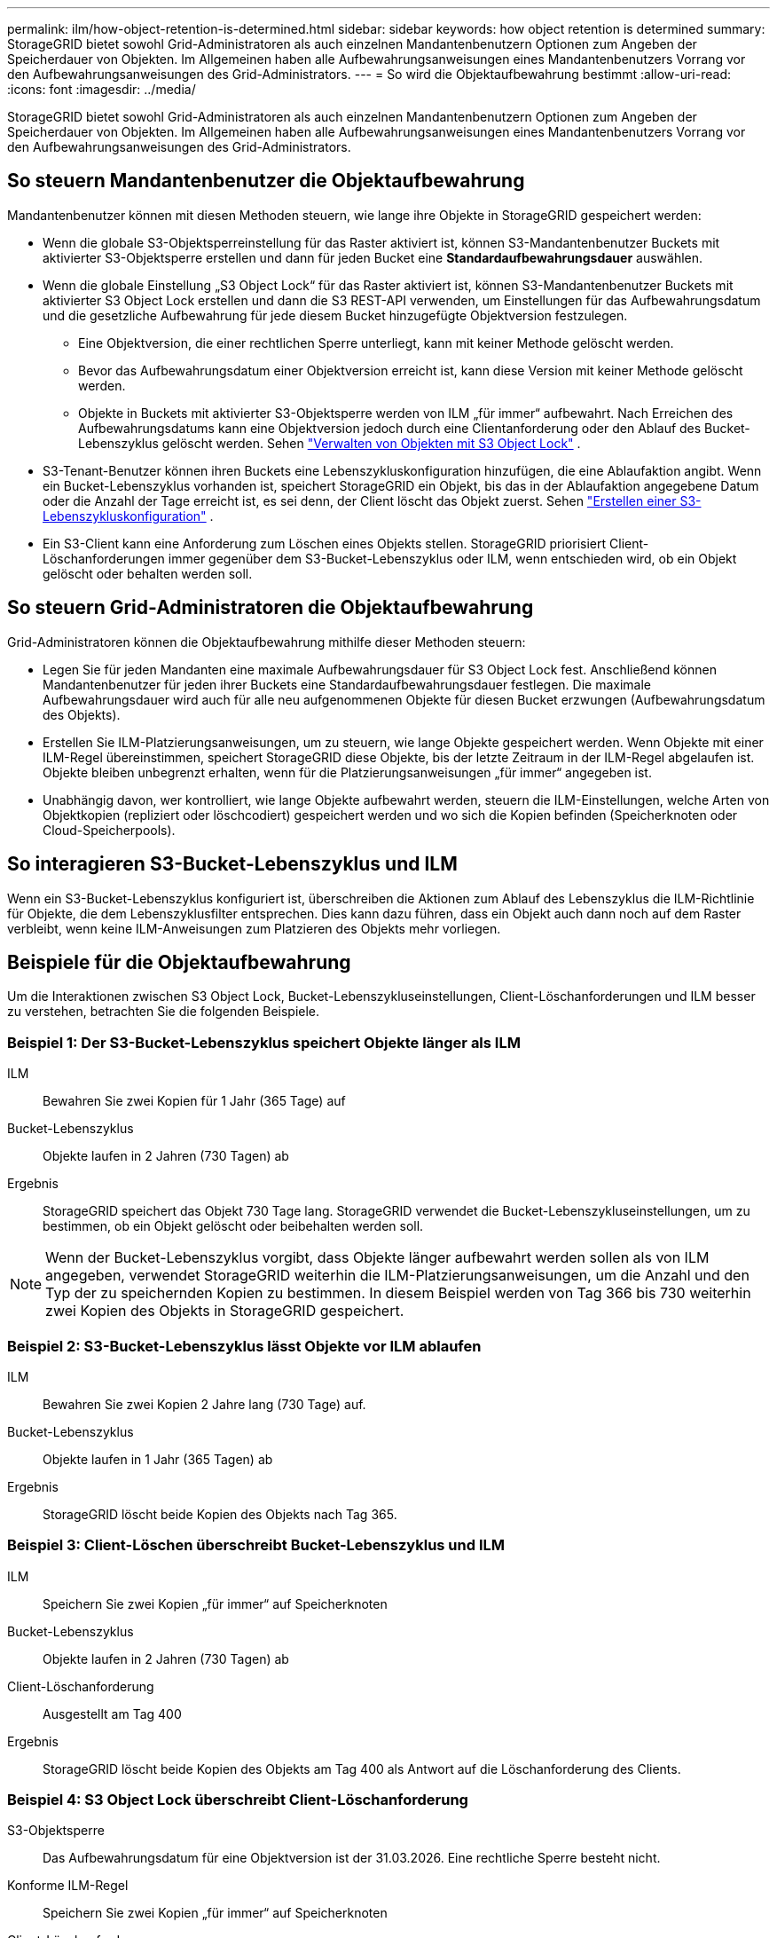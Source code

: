 ---
permalink: ilm/how-object-retention-is-determined.html 
sidebar: sidebar 
keywords: how object retention is determined 
summary: StorageGRID bietet sowohl Grid-Administratoren als auch einzelnen Mandantenbenutzern Optionen zum Angeben der Speicherdauer von Objekten.  Im Allgemeinen haben alle Aufbewahrungsanweisungen eines Mandantenbenutzers Vorrang vor den Aufbewahrungsanweisungen des Grid-Administrators. 
---
= So wird die Objektaufbewahrung bestimmt
:allow-uri-read: 
:icons: font
:imagesdir: ../media/


[role="lead"]
StorageGRID bietet sowohl Grid-Administratoren als auch einzelnen Mandantenbenutzern Optionen zum Angeben der Speicherdauer von Objekten.  Im Allgemeinen haben alle Aufbewahrungsanweisungen eines Mandantenbenutzers Vorrang vor den Aufbewahrungsanweisungen des Grid-Administrators.



== So steuern Mandantenbenutzer die Objektaufbewahrung

Mandantenbenutzer können mit diesen Methoden steuern, wie lange ihre Objekte in StorageGRID gespeichert werden:

* Wenn die globale S3-Objektsperreinstellung für das Raster aktiviert ist, können S3-Mandantenbenutzer Buckets mit aktivierter S3-Objektsperre erstellen und dann für jeden Bucket eine *Standardaufbewahrungsdauer* auswählen.
* Wenn die globale Einstellung „S3 Object Lock“ für das Raster aktiviert ist, können S3-Mandantenbenutzer Buckets mit aktivierter S3 Object Lock erstellen und dann die S3 REST-API verwenden, um Einstellungen für das Aufbewahrungsdatum und die gesetzliche Aufbewahrung für jede diesem Bucket hinzugefügte Objektversion festzulegen.
+
** Eine Objektversion, die einer rechtlichen Sperre unterliegt, kann mit keiner Methode gelöscht werden.
** Bevor das Aufbewahrungsdatum einer Objektversion erreicht ist, kann diese Version mit keiner Methode gelöscht werden.
** Objekte in Buckets mit aktivierter S3-Objektsperre werden von ILM „für immer“ aufbewahrt.  Nach Erreichen des Aufbewahrungsdatums kann eine Objektversion jedoch durch eine Clientanforderung oder den Ablauf des Bucket-Lebenszyklus gelöscht werden. Sehen link:managing-objects-with-s3-object-lock.html["Verwalten von Objekten mit S3 Object Lock"] .


* S3-Tenant-Benutzer können ihren Buckets eine Lebenszykluskonfiguration hinzufügen, die eine Ablaufaktion angibt.  Wenn ein Bucket-Lebenszyklus vorhanden ist, speichert StorageGRID ein Objekt, bis das in der Ablaufaktion angegebene Datum oder die Anzahl der Tage erreicht ist, es sei denn, der Client löscht das Objekt zuerst. Sehen link:../s3/create-s3-lifecycle-configuration.html["Erstellen einer S3-Lebenszykluskonfiguration"] .
* Ein S3-Client kann eine Anforderung zum Löschen eines Objekts stellen.  StorageGRID priorisiert Client-Löschanforderungen immer gegenüber dem S3-Bucket-Lebenszyklus oder ILM, wenn entschieden wird, ob ein Objekt gelöscht oder behalten werden soll.




== So steuern Grid-Administratoren die Objektaufbewahrung

Grid-Administratoren können die Objektaufbewahrung mithilfe dieser Methoden steuern:

* Legen Sie für jeden Mandanten eine maximale Aufbewahrungsdauer für S3 Object Lock fest.  Anschließend können Mandantenbenutzer für jeden ihrer Buckets eine Standardaufbewahrungsdauer festlegen.  Die maximale Aufbewahrungsdauer wird auch für alle neu aufgenommenen Objekte für diesen Bucket erzwungen (Aufbewahrungsdatum des Objekts).
* Erstellen Sie ILM-Platzierungsanweisungen, um zu steuern, wie lange Objekte gespeichert werden.  Wenn Objekte mit einer ILM-Regel übereinstimmen, speichert StorageGRID diese Objekte, bis der letzte Zeitraum in der ILM-Regel abgelaufen ist.  Objekte bleiben unbegrenzt erhalten, wenn für die Platzierungsanweisungen „für immer“ angegeben ist.
* Unabhängig davon, wer kontrolliert, wie lange Objekte aufbewahrt werden, steuern die ILM-Einstellungen, welche Arten von Objektkopien (repliziert oder löschcodiert) gespeichert werden und wo sich die Kopien befinden (Speicherknoten oder Cloud-Speicherpools).




== So interagieren S3-Bucket-Lebenszyklus und ILM

Wenn ein S3-Bucket-Lebenszyklus konfiguriert ist, überschreiben die Aktionen zum Ablauf des Lebenszyklus die ILM-Richtlinie für Objekte, die dem Lebenszyklusfilter entsprechen.  Dies kann dazu führen, dass ein Objekt auch dann noch auf dem Raster verbleibt, wenn keine ILM-Anweisungen zum Platzieren des Objekts mehr vorliegen.



== Beispiele für die Objektaufbewahrung

Um die Interaktionen zwischen S3 Object Lock, Bucket-Lebenszykluseinstellungen, Client-Löschanforderungen und ILM besser zu verstehen, betrachten Sie die folgenden Beispiele.



=== Beispiel 1: Der S3-Bucket-Lebenszyklus speichert Objekte länger als ILM

ILM:: Bewahren Sie zwei Kopien für 1 Jahr (365 Tage) auf
Bucket-Lebenszyklus:: Objekte laufen in 2 Jahren (730 Tagen) ab
Ergebnis:: StorageGRID speichert das Objekt 730 Tage lang.  StorageGRID verwendet die Bucket-Lebenszykluseinstellungen, um zu bestimmen, ob ein Objekt gelöscht oder beibehalten werden soll.



NOTE: Wenn der Bucket-Lebenszyklus vorgibt, dass Objekte länger aufbewahrt werden sollen als von ILM angegeben, verwendet StorageGRID weiterhin die ILM-Platzierungsanweisungen, um die Anzahl und den Typ der zu speichernden Kopien zu bestimmen.  In diesem Beispiel werden von Tag 366 bis 730 weiterhin zwei Kopien des Objekts in StorageGRID gespeichert.



=== Beispiel 2: S3-Bucket-Lebenszyklus lässt Objekte vor ILM ablaufen

ILM:: Bewahren Sie zwei Kopien 2 Jahre lang (730 Tage) auf.
Bucket-Lebenszyklus:: Objekte laufen in 1 Jahr (365 Tagen) ab
Ergebnis:: StorageGRID löscht beide Kopien des Objekts nach Tag 365.




=== Beispiel 3: Client-Löschen überschreibt Bucket-Lebenszyklus und ILM

ILM:: Speichern Sie zwei Kopien „für immer“ auf Speicherknoten
Bucket-Lebenszyklus:: Objekte laufen in 2 Jahren (730 Tagen) ab
Client-Löschanforderung:: Ausgestellt am Tag 400
Ergebnis:: StorageGRID löscht beide Kopien des Objekts am Tag 400 als Antwort auf die Löschanforderung des Clients.




=== Beispiel 4: S3 Object Lock überschreibt Client-Löschanforderung

S3-Objektsperre:: Das Aufbewahrungsdatum für eine Objektversion ist der 31.03.2026.  Eine rechtliche Sperre besteht nicht.
Konforme ILM-Regel:: Speichern Sie zwei Kopien „für immer“ auf Speicherknoten
Client-Löschanforderung:: Ausgestellt am 31.03.2024
Ergebnis:: StorageGRID löscht die Objektversion nicht, da das Aufbewahrungsdatum noch 2 Jahre entfernt ist.

